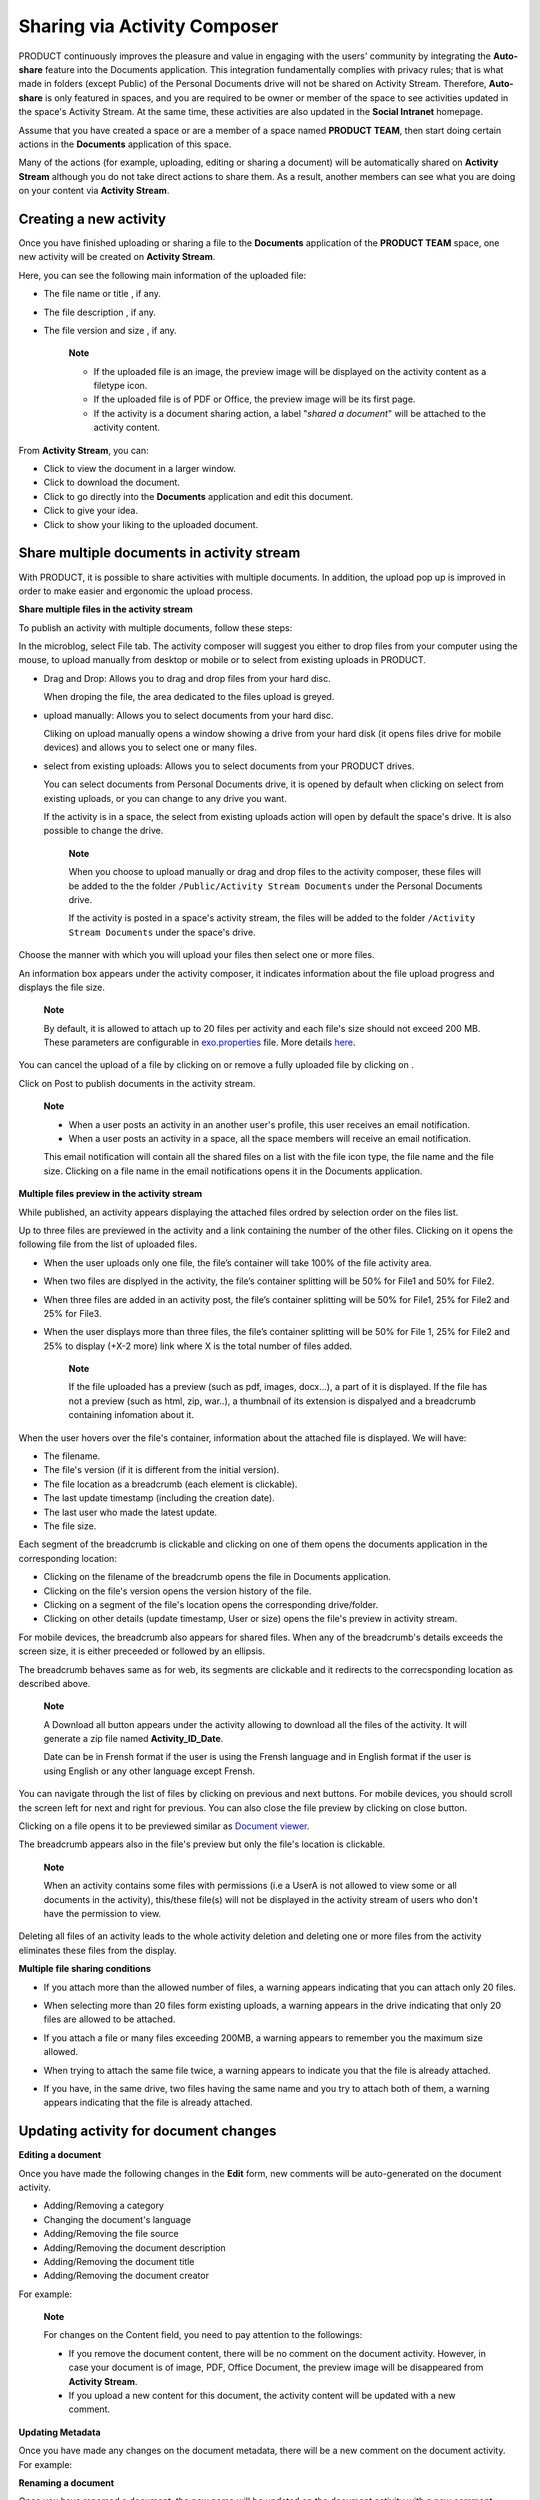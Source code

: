Sharing via Activity Composer
=============================

PRODUCT continuously improves the pleasure and value in engaging with
the users' community by integrating the **Auto-share** feature into the
Documents application. This integration fundamentally complies with
privacy rules; that is what made in folders (except Public) of the
Personal Documents drive will not be shared on Activity Stream.
Therefore, **Auto-share** is only featured in spaces, and you are
required to be owner or member of the space to see activities updated in
the space's Activity Stream. At the same time, these activities are also
updated in the **Social Intranet** homepage.

Assume that you have created a space or are a member of a space named
**PRODUCT TEAM**, then start doing certain actions in the **Documents**
application of this space.

|image0|

Many of the actions (for example, uploading, editing or sharing a
document) will be automatically shared on **Activity Stream** although
you do not take direct actions to share them. As a result, another
members can see what you are doing on your content via **Activity
Stream**.

Creating a new activity
-----------------------

Once you have finished uploading or sharing a file to the **Documents**
application of the **PRODUCT TEAM** space, one new activity will be
created on **Activity Stream**.

|image1|

Here, you can see the following main information of the uploaded file:

-  The file name |image2| or title |image3|, if any.

-  The file description |image4|, if any.

-  The file version |image5| and size |image6|, if any.

    **Note**

    -  If the uploaded file is an image, the preview image will be
       displayed on the activity content as a filetype icon.

    -  If the uploaded file is of PDF or Office, the preview image will
       be its first page.

    -  If the activity is a document sharing action, a label "*shared a
       document*\ " will be attached to the activity content.

From **Activity Stream**, you can:

-  Click |image7| to view the document in a larger window.

-  Click |image8| to download the document.

-  Click |image9| to go directly into the **Documents** application and
   edit this document.

-  Click |image10| to give your idea.

-  Click |image11| to show your liking to the uploaded document.

Share multiple documents in activity stream
-------------------------------------------

With PRODUCT, it is possible to share activities with multiple
documents. In addition, the upload pop up is improved in order to make
easier and ergonomic the upload process.

**Share multiple files in the activity stream**

To publish an activity with multiple documents, follow these steps:

In the microblog, select File tab. The activity composer will suggest
you either to drop files from your computer using the mouse, to upload
manually from desktop or mobile or to select from existing uploads in
PRODUCT.

|image12|

-  Drag and Drop: Allows you to drag and drop files from your hard disc.

   |image13|

   When droping the file, the area dedicated to the files upload is
   greyed.

-  upload manually: Allows you to select documents from your hard disc.

   |image14|

   Cliking on upload manually opens a window showing a drive from your
   hard disk (it opens files drive for mobile devices) and allows you to
   select one or many files.

-  select from existing uploads: Allows you to select documents from
   your PRODUCT drives.

   |image15|

   You can select documents from Personal Documents drive, it is opened
   by default when clicking on select from existing uploads, or you can
   change to any drive you want.

   If the activity is in a space, the select from existing uploads
   action will open by default the space's drive. It is also possible to
   change the drive.

   |image16|

    **Note**

    When you choose to upload manually or drag and drop files to the
    activity composer, these files will be added to the the folder
    ``/Public/Activity Stream Documents`` under the Personal Documents
    drive.

    If the activity is posted in a space's activity stream, the files
    will be added to the folder ``/Activity Stream Documents`` under the
    space's drive.

Choose the manner with which you will upload your files then select one
or more files.

An information box appears under the activity composer, it indicates
information about the file upload progress and displays the file size.

    **Note**

    By default, it is allowed to attach up to 20 files per activity and
    each file's size should not exceed 200 MB. These parameters are
    configurable in
    `exo.properties <#PLFAdminGuide.Configuration.ConfigurationOverview>`__
    file. More details
    `here <#PLFAdminGuide.Configuration.CustomizeMultiupload>`__.

|image17|

You can cancel the upload of a file by clicking on |image18| or remove a
fully uploaded file by clicking on |image19|.

Click on Post to publish documents in the activity stream.

    **Note**

    -  When a user posts an activity in an another user's profile, this
       user receives an email notification.

    -  When a user posts an activity in a space, all the space members
       will receive an email notification.

    This email notification will contain all the shared files on a list
    with the file icon type, the file name and the file size. Clicking
    on a file name in the email notifications opens it in the Documents
    application.

**Multiple files preview in the activity stream**

While published, an activity appears displaying the attached files
ordred by selection order on the files list.

|image20|

Up to three files are previewed in the activity and a link containing
the number of the other files. Clicking on it opens the following file
from the list of uploaded files.

-  When the user uploads only one file, the file’s container will take
   100% of the file activity area.

-  When two files are displyed in the activity, the file’s container
   splitting will be 50% for File1 and 50% for File2.

-  When three files are added in an activity post, the file’s container
   splitting will be 50% for File1, 25% for File2 and 25% for File3.

-  When the user displays more than three files, the file’s container
   splitting will be 50% for File 1, 25% for File2 and 25% to display
   (+X-2 more) link where X is the total number of files added.

    **Note**

    If the file uploaded has a preview (such as pdf, images, docx...), a
    part of it is displayed. If the file has not a preview (such as
    html, zip, war..), a thumbnail of its extension is dispalyed and a
    breadcrumb containing infomation about it.

    |image21|

When the user hovers over the file's container, information about the
attached file is displayed. We will have:

|image22|

-  The filename.

-  The file's version (if it is different from the initial version).

-  The file location as a breadcrumb (each element is clickable).

-  The last update timestamp (including the creation date).

-  The last user who made the latest update.

-  The file size.

Each segment of the breadcrumb is clickable and clicking on one of them
opens the documents application in the corresponding location:

-  Clicking on the filename of the breadcrumb opens the file in
   Documents application.

-  Clicking on the file's version opens the version history of the file.

-  Clicking on a segment of the file's location opens the corresponding
   drive/folder.

-  Clicking on other details (update timestamp, User or size) opens the
   file's preview in activity stream.

For mobile devices, the breadcrumb also appears for shared files. When
any of the breadcrumb's details exceeds the screen size, it is either
preceeded or followed by an ellipsis.

The breadcrumb behaves same as for web, its segments are clickable and
it redirects to the correcsponding location as described above.

|image23|

    **Note**

    A Download all button appears under the activity allowing to
    download all the files of the activity. It will generate a zip file
    named **Activity\_ID\_Date**.

    Date can be in Frensh format if the user is using the Frensh
    language and in English format if the user is using English or any
    other language except Frensh.

You can navigate through the list of files by clicking on previous
|image24| and next |image25| buttons. For mobile devices, you should
scroll the screen left for next and right for previous. You can also
close the file preview by clicking on close button.

|image26|

Clicking on a file opens it to be previewed similar as `Document
viewer <#PLFUserGuide.ManagingYourDocuments.DocumentViewer>`__.

The breadcrumb appears also in the file's preview but only the file's
location is clickable.

    **Note**

    When an activity contains some files with permissions (i.e a UserA
    is not allowed to view some or all documents in the activity),
    this/these file(s) will not be displayed in the activity stream of
    users who don't have the permission to view.

Deleting all files of an activity leads to the whole activity deletion
and deleting one or more files from the activity eliminates these files
from the display.

**Multiple file sharing conditions**

-  If you attach more than the allowed number of files, a warning
   appears indicating that you can attach only 20 files.

   |image27|

-  When selecting more than 20 files form existing uploads, a warning
   appears in the drive indicating that only 20 files are allowed to be
   attached.

   |image28|

-  If you attach a file or many files exceeding 200MB, a warning appears
   to remember you the maximum size allowed.

   |image29|

-  When trying to attach the same file twice, a warning appears to
   indicate you that the file is already attached.

   |image30|

-  If you have, in the same drive, two files having the same name and
   you try to attach both of them, a warning appears indicating that the
   file is already attached.

   |image31|

Updating activity for document changes
--------------------------------------

**Editing a document**

Once you have made the following changes in the **Edit** form, new
comments will be auto-generated on the document activity.

-  Adding/Removing a category |image32|

-  Changing the document's language |image33|

-  Adding/Removing the file source |image34|

-  Adding/Removing the document description |image35|

-  Adding/Removing the document title\ |image36|

-  Adding/Removing the document creator\ |image37|

For example:

|image38|

    **Note**

    For changes on the Content field, you need to pay attention to the
    followings:

    -  If you remove the document content, there will be no comment on
       the document activity. However, in case your document is of
       image, PDF, Office Document, the preview image will be
       disappeared from **Activity Stream**.

    -  If you upload a new content for this document, the activity
       content will be updated with a new comment.

**Updating Metadata**

Once you have made any changes on the document metadata, there will be a
new comment on the document activity. For example:

|image39|

**Renaming a document**

Once you have renamed a document, the new name will be updated on the
document activity with a new comment informing about that.

|image40|

**Checking in a document**

Checking in a document does not result in any new comment on the
document activity. However, a version number will be updated on the
document activity.

|image41|

**Adding/Removing a tag**

Once you have added or removed a tag from the document, there will be a
new comment on the activity for such changes.

|image42|

**Commenting on a document**

Once you have commented on a document, there will a new comment on the
document activity for such change.

|image43|

However, there will be no comment or no update on the document activity
if you edit or remove the comment from the document.

**Moving a document**

When you move a document to another folder, there will be a new comment
on the document activity for such change.

|image44|

**Deleting a document**

If you delete any document from the **Documents** application, all
activities related to this document on **Activity Stream** will be
deleted without any comment or notification.

.. |image0| image:: images/ecms/space_documents.png
.. |image1| image:: images/ecms/share_upload.png
.. |image2| image:: images/common/1.png
.. |image3| image:: images/common/2.png
.. |image4| image:: images/common/3.png
.. |image5| image:: images/common/4.png
.. |image6| image:: images/common/5.png
.. |image7| image:: images/common/eye_view_button.png
.. |image8| image:: images/common/download_button.png
.. |image9| image:: images/common/edit_button.png
.. |image10| image:: images/common/comment_icon.png
.. |image11| image:: images/common/like_icon.png
.. |image12| image:: images/ecms/MultiUpload_step1.png
.. |image13| image:: images/ecms/Multiupload_drop.png
.. |image14| image:: images/ecms/Multiupload_manualSelect.png
.. |image15| image:: images/ecms/Multiupload_driveSelect.png
.. |image16| image:: images/ecms/Multiupload_driveChange.png
.. |image17| image:: images/ecms/Multiupload_cancel-delete.png
.. |image18| image:: images/ecms/cancel.png
.. |image19| image:: images/ecms/delete.png
.. |image20| image:: images/ecms/Multiupload_display.png
.. |image21| image:: images/ecms/preview_no_preview.png
.. |image22| image:: images/ecms/Multiupload_mouse_hover.png
.. |image23| image:: images/ecms/Mobile_breadcrumb.png
.. |image24| image:: images/ecms/previous.png
.. |image25| image:: images/ecms/next.png
.. |image26| image:: images/ecms/previous_next.png
.. |image27| image:: images/ecms/Multiupload_Error2.png
.. |image28| image:: images/ecms/Multiupload_Error2_2.png
.. |image29| image:: images/ecms/Multiupload_Error.png
.. |image30| image:: images/ecms/Multiupload_Error3.png
.. |image31| image:: images/ecms/Multiupload_Error3_2.png
.. |image32| image:: images/common/1.png
.. |image33| image:: images/common/2.png
.. |image34| image:: images/common/3.png
.. |image35| image:: images/common/4.png
.. |image36| image:: images/common/5.png
.. |image37| image:: images/common/6.png
.. |image38| image:: images/ecms/share_document_changes.png
.. |image39| image:: images/ecms/share_updated_metadata.png
.. |image40| image:: images/ecms/comment_rename_document.png
.. |image41| image:: images/ecms/share_version_document.png
.. |image42| image:: images/ecms/share_add_remove_tag.png
.. |image43| image:: images/ecms/share_comment.png
.. |image44| image:: images/ecms/share_move_document.png
